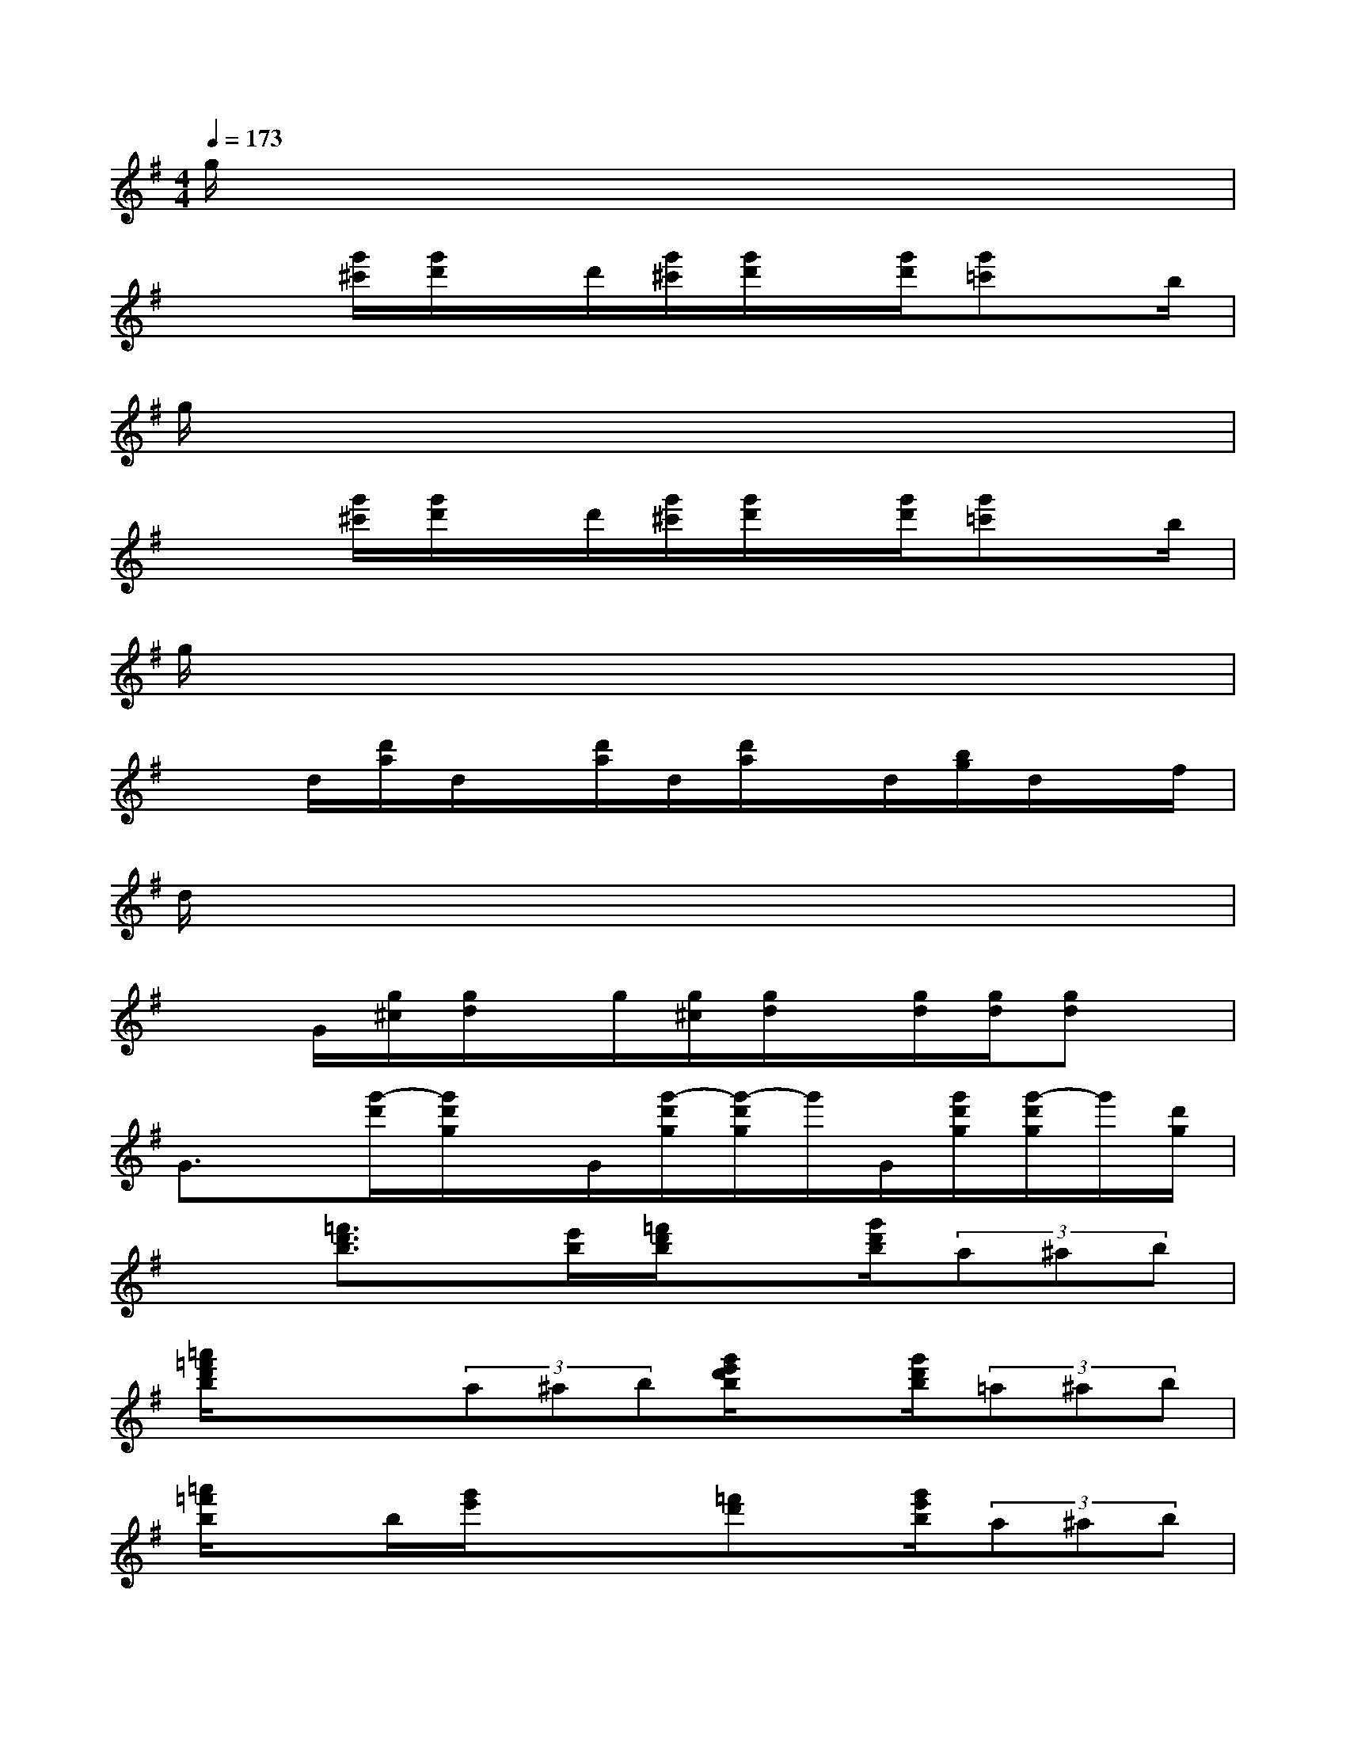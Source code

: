 X:1
T:
M:4/4
L:1/8
Q:1/4=173
K:G%1sharps
V:1
g/2x6x3/2|
x2[g'/2^c'/2][g'/2d'/2]x/2d'/2[g'/2^c'/2][g'/2d'/2]x/2[g'/2d'/2][g'=c']x/2b/2|
g/2x6x3/2|
x2[g'/2^c'/2][g'/2d'/2]x/2d'/2[g'/2^c'/2][g'/2d'/2]x/2[g'/2d'/2][g'=c']x/2b/2|
g/2x6x3/2|
x3/2d/2[d'/2a/2]d/2x/2[d'/2a/2]d/2[d'/2a/2]x/2d/2[b/2g/2]d/2x/2f/2|
d/2x6x3/2|
x3/2G/2[g/2^c/2][g/2d/2]x/2g/2[g/2^c/2][g/2d/2]x/2[g/2d/2][g/2d/2][gd]x/2|
G3/2x/2[g'/2-d'/2][g'/2d'/2g/2]x/2G/2[g'/2-d'/2g/2][g'/2-d'/2g/2]g'/2G/2[g'/2d'/2g/2][g'/2-d'/2g/2]g'/2[d'/2g/2]|
x3/2[=f'3/2d'3/2b3/2]x/2[e'/2b/2][=f'/2d'/2b/2]x[g'/2d'/2b/2](3a^ab|
[=a'/2=f'/2d'/2b/2]xx/2(3a^ab[g'/2e'/2d'/2b/2]x[g'/2d'/2b/2](3=a^ab|
[=a'/2=f'/2b/2]xb/2[g'/2e'/2]xx/2[=f'd']x/2[g'/2e'/2b/2](3a^ab|
g'/2=a/2^a/2b/2g'/2=a/2^a/2b/2g'/2x3x/2|
x3/2x/2[=c'/2^a/2g/2e/2-]e/2x[^age]x/2[c'/2g/2e/2]x3/2[d'/2-^a/2-g/2-e/2-]|
[d'/2-^a/2-g/2-e/2][d'/2^a/2-g/2]^a/2x/2[c'/2-=a/2e/2]c'/2x/2e/2[^age]x/2[c'/2=a/2e/2]x2|
[a'=f']x/2x/2[g'e']x/2x/2[=f'/2d'/2]x[g'/2e'/2](3a^ab